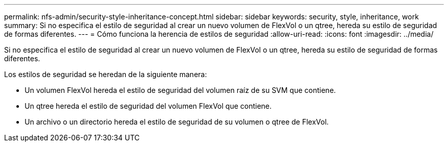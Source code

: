 ---
permalink: nfs-admin/security-style-inheritance-concept.html 
sidebar: sidebar 
keywords: security, style, inheritance, work 
summary: Si no especifica el estilo de seguridad al crear un nuevo volumen de FlexVol o un qtree, hereda su estilo de seguridad de formas diferentes. 
---
= Cómo funciona la herencia de estilos de seguridad
:allow-uri-read: 
:icons: font
:imagesdir: ../media/


[role="lead"]
Si no especifica el estilo de seguridad al crear un nuevo volumen de FlexVol o un qtree, hereda su estilo de seguridad de formas diferentes.

Los estilos de seguridad se heredan de la siguiente manera:

* Un volumen FlexVol hereda el estilo de seguridad del volumen raíz de su SVM que contiene.
* Un qtree hereda el estilo de seguridad del volumen FlexVol que contiene.
* Un archivo o un directorio hereda el estilo de seguridad de su volumen o qtree de FlexVol.

